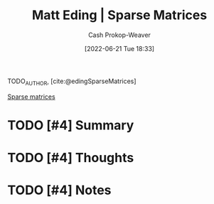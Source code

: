 :PROPERTIES:
:ROAM_REFS: [cite:@edingSparseMatrices]
:ID:       26116df3-08f6-4a3d-ab21-c1f33d2facfd
:LAST_MODIFIED: [2023-09-06 Wed 08:05]
:END:
#+title: Matt Eding | Sparse Matrices
#+hugo_custom_front_matter: :slug "26116df3-08f6-4a3d-ab21-c1f33d2facfd"
#+author: Cash Prokop-Weaver
#+date: [2022-06-21 Tue 18:33]
#+filetags: :hastodo:reference:
#+hugo_auto_set_lastmod: t
 
TODO_AUTHOR, [cite:@edingSparseMatrices]

[[id:2c005434-56e2-430d-a4b9-8ad05d052f49][Sparse matrices]]

* TODO [#4] Summary
* TODO [#4] Thoughts
* TODO [#4] Notes

* TODO [#4] Flashcards :noexport:
:PROPERTIES:
:ANKI_DECK: Default
:END:

